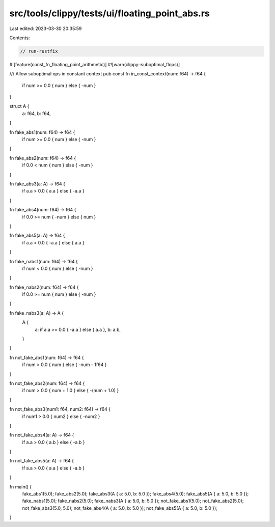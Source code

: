 src/tools/clippy/tests/ui/floating_point_abs.rs
===============================================

Last edited: 2023-03-30 20:35:59

Contents:

.. code-block:: rs

    // run-rustfix
#![feature(const_fn_floating_point_arithmetic)]
#![warn(clippy::suboptimal_flops)]

/// Allow suboptimal ops in constant context
pub const fn in_const_context(num: f64) -> f64 {
    if num >= 0.0 { num } else { -num }
}

struct A {
    a: f64,
    b: f64,
}

fn fake_abs1(num: f64) -> f64 {
    if num >= 0.0 { num } else { -num }
}

fn fake_abs2(num: f64) -> f64 {
    if 0.0 < num { num } else { -num }
}

fn fake_abs3(a: A) -> f64 {
    if a.a > 0.0 { a.a } else { -a.a }
}

fn fake_abs4(num: f64) -> f64 {
    if 0.0 >= num { -num } else { num }
}

fn fake_abs5(a: A) -> f64 {
    if a.a < 0.0 { -a.a } else { a.a }
}

fn fake_nabs1(num: f64) -> f64 {
    if num < 0.0 { num } else { -num }
}

fn fake_nabs2(num: f64) -> f64 {
    if 0.0 >= num { num } else { -num }
}

fn fake_nabs3(a: A) -> A {
    A {
        a: if a.a >= 0.0 { -a.a } else { a.a },
        b: a.b,
    }
}

fn not_fake_abs1(num: f64) -> f64 {
    if num > 0.0 { num } else { -num - 1f64 }
}

fn not_fake_abs2(num: f64) -> f64 {
    if num > 0.0 { num + 1.0 } else { -(num + 1.0) }
}

fn not_fake_abs3(num1: f64, num2: f64) -> f64 {
    if num1 > 0.0 { num2 } else { -num2 }
}

fn not_fake_abs4(a: A) -> f64 {
    if a.a > 0.0 { a.b } else { -a.b }
}

fn not_fake_abs5(a: A) -> f64 {
    if a.a > 0.0 { a.a } else { -a.b }
}

fn main() {
    fake_abs1(5.0);
    fake_abs2(5.0);
    fake_abs3(A { a: 5.0, b: 5.0 });
    fake_abs4(5.0);
    fake_abs5(A { a: 5.0, b: 5.0 });
    fake_nabs1(5.0);
    fake_nabs2(5.0);
    fake_nabs3(A { a: 5.0, b: 5.0 });
    not_fake_abs1(5.0);
    not_fake_abs2(5.0);
    not_fake_abs3(5.0, 5.0);
    not_fake_abs4(A { a: 5.0, b: 5.0 });
    not_fake_abs5(A { a: 5.0, b: 5.0 });
}


